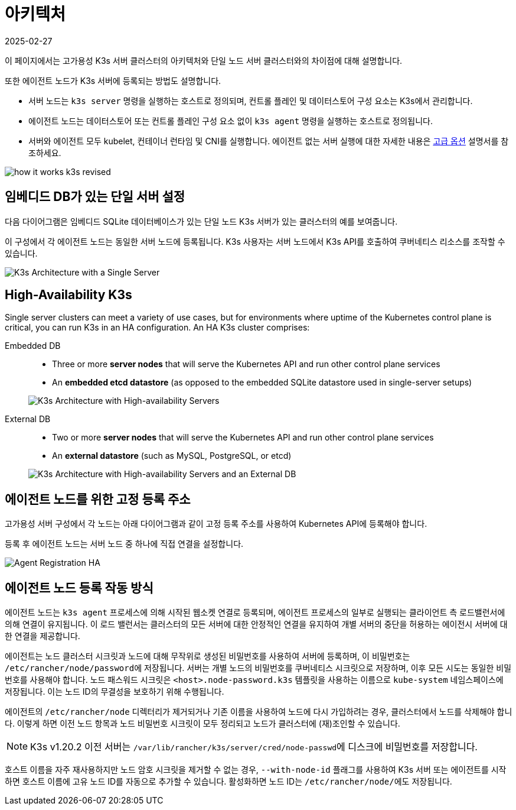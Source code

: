 = 아키텍처
:page-languages: [en, ja, ko, zh]
:revdate: 2025-02-27
:page-revdate: {revdate}

이 페이지에서는 고가용성 K3s 서버 클러스터의 아키텍처와 단일 노드 서버 클러스터와의 차이점에 대해 설명합니다.

또한 에이전트 노드가 K3s 서버에 등록되는 방법도 설명합니다.

* 서버 노드는 `k3s server` 명령을 실행하는 호스트로 정의되며, 컨트롤 플레인 및 데이터스토어 구성 요소는 K3s에서 관리합니다.
* 에이전트 노드는 데이터스토어 또는 컨트롤 플레인 구성 요소 없이 `k3s agent` 명령을 실행하는 호스트로 정의됩니다.
* 서버와 에이전트 모두 kubelet, 컨테이너 런타임 및 CNI를 실행합니다. 에이전트 없는 서버 실행에 대한 자세한 내용은 xref:advanced.adoc#_running_agentless_servers_experimental[고급 옵션] 설명서를 참조하세요.

image:how-it-works-k3s-revised.svg[]

== 임베디드 DB가 있는 단일 서버 설정

다음 다이어그램은 임베디드 SQLite 데이터베이스가 있는 단일 노드 K3s 서버가 있는 클러스터의 예를 보여줍니다.

이 구성에서 각 에이전트 노드는 동일한 서버 노드에 등록됩니다. K3s 사용자는 서버 노드에서 K3s API를 호출하여 쿠버네티스 리소스를 조작할 수 있습니다.

image:k3s-architecture-single-server.svg[K3s Architecture with a Single Server]

[#_high_availability_k3s]
== High-Availability K3s

Single server clusters can meet a variety of use cases, but for environments where uptime of the Kubernetes control plane is critical, you can run K3s in an HA configuration. An HA K3s cluster comprises:

[tabs]
======
Embedded DB::
+
--
* Three or more *server nodes* that will serve the Kubernetes API and run other control plane services
* An *embedded etcd datastore* (as opposed to the embedded SQLite datastore used in single-server setups)

image:k3s-architecture-ha-embedded.svg[K3s Architecture with High-availability Servers]
--

External DB::
+
--
* Two or more *server nodes* that will serve the Kubernetes API and run other control plane services
* An *external datastore* (such as MySQL, PostgreSQL, or etcd)

image:k3s-architecture-ha-external.svg[K3s Architecture with High-availability Servers and an External DB]
--
======

== 에이전트 노드를 위한 고정 등록 주소

고가용성 서버 구성에서 각 노드는 아래 다이어그램과 같이 고정 등록 주소를 사용하여 Kubernetes API에 등록해야 합니다.

등록 후 에이전트 노드는 서버 노드 중 하나에 직접 연결을 설정합니다.

image:k3s-production-setup.svg[Agent Registration HA]

[#_how_agent_node_registration_works]
== 에이전트 노드 등록 작동 방식

에이전트 노드는 `k3s agent` 프로세스에 의해 시작된 웹소켓 연결로 등록되며, 에이전트 프로세스의 일부로 실행되는 클라이언트 측 로드밸런서에 의해 연결이 유지됩니다. 이 로드 밸런서는 클러스터의 모든 서버에 대한 안정적인 연결을 유지하여 개별 서버의 중단을 허용하는 에이전시 서버에 대한 연결을 제공합니다.

에이전트는 노드 클러스터 시크릿과 노드에 대해 무작위로 생성된 비밀번호를 사용하여 서버에 등록하며, 이 비밀번호는 ``/etc/rancher/node/password``에 저장됩니다. 서버는 개별 노드의 비밀번호를 쿠버네티스 시크릿으로 저장하며, 이후 모든 시도는 동일한 비밀번호를 사용해야 합니다. 노드 패스워드 시크릿은 `<host>.node-password.k3s` 템플릿을 사용하는 이름으로 `kube-system` 네임스페이스에 저장됩니다. 이는 노드 ID의 무결성을 보호하기 위해 수행됩니다.

에이전트의 `/etc/rancher/node` 디렉터리가 제거되거나 기존 이름을 사용하여 노드에 다시 가입하려는 경우, 클러스터에서 노드를 삭제해야 합니다. 이렇게 하면 이전 노드 항목과 노드 비밀번호 시크릿이 모두 정리되고 노드가 클러스터에 (재)조인할 수 있습니다.

[NOTE]
====
K3s v1.20.2 이전 서버는 ``/var/lib/rancher/k3s/server/cred/node-passwd``에 디스크에 비밀번호를 저장합니다.
====


호스트 이름을 자주 재사용하지만 노드 암호 시크릿을 제거할 수 없는 경우, `--with-node-id` 플래그를 사용하여 K3s 서버 또는 에이전트를 시작하면 호스트 이름에 고유 노드 ID를 자동으로 추가할 수 있습니다. 활성화하면 노드 ID는 ``/etc/rancher/node/``에도 저장됩니다.
